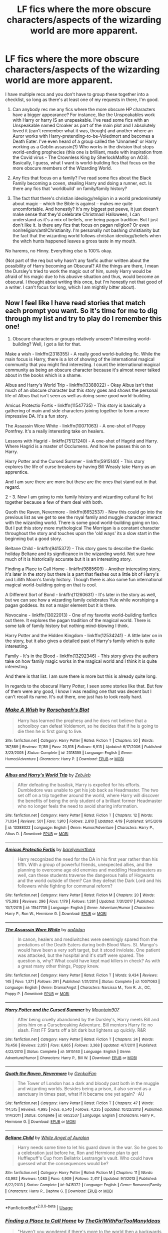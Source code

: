 #+TITLE: LF fics where the more obscure characters/aspects of the wizarding world are more apparent.

* LF fics where the more obscure characters/aspects of the wizarding world are more apparent.
:PROPERTIES:
:Author: witheredutopia
:Score: 7
:DateUnix: 1588626023.0
:DateShort: 2020-May-05
:FlairText: Request
:END:
I have multiple recs and you don't have to group these together into a checklist, so long as there's at least one of my requests in there, I'm good.

1. Can anybody rec me any fics where the more obscure HP characters have a bigger appearance? For instance, like the Unspeakables work with Harry or harry IS an unspeakable. I've read some fics with an Unspeakable named Croaker as part of the main plot and I absolutely loved it (can't remember what it was, though) and another where an Auror works with Harry-pretending-to-be-Voledmort and becomes a Death Eater. I've even heard of a group called the 'Unnamed' or Harry working as a Goblin assassin(?) Who works in the division that stops world-ending prophecies (this one is brilliant, made with inspiration from the Covid virus - The Crownless King by SherlockMalfoy on AO3). Basically, I guess, what I want is world-building fics that focus on the more obscure members of the Wizarding World.

2. Any fics that focus on a family? I've read some fics about the Black Family becoming a coven, stealing Harry and doing a runner, ect. Is there any fics that 'worldbuild' on family/family history?

3. The fact that there's christian ideology/religion in a world predominately about magic -- which the Bible is against -- makes me quite uncomfortable. And honestly? It's my biggest pet peeve, it just doesn't make sense that they'd celebrate Christmas! Halloween, I can understand as it's a mix of beliefs, one being pagan tradition. But I just don't like it. Is there any fics that focus on pagan religion? Or even non!religion/anti!Christianity. I'm personally not bashing christianity but the fact that the wizarding world follows christian ideology/beliefs when the witch hunts happened leaves a gross taste in my mouth.

No harems, no Hinny. Everything else is 100% okay.

(Not part of the req but why hasn't any fanfic author written about the possibility of Harry becoming an Obscural? All the things are there, I mean the Dursley's tried to work the magic out of him, surely Harry would be afraid of his magic due to his abusive situation and thus, would become an obscural. I thought about writing this once, but I'm honestly not that good of a writer. I can't focus for long, which I am mightily bitter about).


** Now I feel like I have read stories that match each prompt you want. So it's time for me to dig through my list and try to play do I remember this one!

1. Obscure characters or groups relatively unseen? Interesting world-building? Well, I got a list for that.

Make a wish - linkffn(2318355) - A really good world-building fic. While the main focus is Harry, there is a lot of showing of the international magical community that you might find interesting. I count the international magical community as being an obscure character because it's almost never talked about in the books which is a shame.

Albus and Harry's World Trip - linkffn(13388022) - Okay Albus isn't that much of an obscure character but this story goes and shows the personal life of Albus that isn't seen as well as doing some good world-building.

Amicus Protectio Fortis - linkffn(11547735) - This story is basically a gathering of main and side characters joining together to form a more impressive DA. It's a fun story.

The Assassin Wore White - linkffn(10071063) - A one-shot of Poppy Pomfrey. It's a really interesting take on healers.

Lessons with Hagrid - linkffn(75121240) - A one-shot of Hagrid and Harry. Where Hagrid is a master of Occlumens. And how he passes this on to Harry.

Harry Potter and the Cursed Summer - linkffn(5915140) - This story explores the life of curse breakers by having Bill Weasly take Harry as an apprentice.

And I am sure there are more but these are the ones that stand out in that regard.

2 - 3. Now I am going to mix family history and wizarding cultural fic list together because a few of them deal with both.

Quoth the Raven, Nevermore - linkffn(6652537) - Now this could go into the previous list as we get to see the royal family and muggle character interact with the wizarding world. There is some good world-building going on too. But I put this story more mythological The Morrigan is a constant character throughout the story and touches upon the 'old ways' its a slow start in the beginning but a good story.

Beltane Child - linkffn(9415372) - This story goes to describe the Gaelic holiday Beltane and its significance in the wizarding world. Not sure how much of it is historically accurate but it is an interesting story.

Finding a Place to Call Home - linkffn(9885609) - Another interesting story, it's later in the story but there is a part that fleshes out a little bit of Harry's and Lillith Moon's family history. Though there is also some fun international magical world-building going on that is cool.

A Different Sort of Bond - linkffn(11260631) - It's later in the story as well, but we can see how a wizarding family celebrates Yule while worshiping a pagan goddess. Its not a major element but it is there.

Novocaine - linkffn(13022013) - One of my favorite world-building fanfics out there. It explores the pagan tradition of the magical world. There is some talk of family history but nothing mind-blowing I think.

Harry Potter and the Hidden Kingdom - linkffn(12534241) - A little later on in the story, but it also gives a detailed past of Harry's family which is quite interesting.

Family - It's in the Blood - linkffn(13292346) - This story gives the authors take on how family magic works in the magical world and I think it is quite interesting.

And there is that list. I am sure there is more but this is already quite long.

In regards to the obscural Harry Potter, I seen some stories like that. But few of them were any good, I know I was reading one that was decent but I can't recall its name. It's out there, one just has to look really hard.
:PROPERTIES:
:Author: PhantomKeeperQazs
:Score: 2
:DateUnix: 1588640236.0
:DateShort: 2020-May-05
:END:

*** [[https://www.fanfiction.net/s/2318355/1/][*/Make A Wish/*]] by [[https://www.fanfiction.net/u/686093/Rorschach-s-Blot][/Rorschach's Blot/]]

#+begin_quote
  Harry has learned the prophesy and he does not believe that a schoolboy can defeat Voldemort, so he decides that if he is going to die then he is first going to live.
#+end_quote

^{/Site/:} ^{fanfiction.net} ^{*|*} ^{/Category/:} ^{Harry} ^{Potter} ^{*|*} ^{/Rated/:} ^{Fiction} ^{T} ^{*|*} ^{/Chapters/:} ^{50} ^{*|*} ^{/Words/:} ^{187,589} ^{*|*} ^{/Reviews/:} ^{11,159} ^{*|*} ^{/Favs/:} ^{20,515} ^{*|*} ^{/Follows/:} ^{6,913} ^{*|*} ^{/Updated/:} ^{6/17/2006} ^{*|*} ^{/Published/:} ^{3/23/2005} ^{*|*} ^{/Status/:} ^{Complete} ^{*|*} ^{/id/:} ^{2318355} ^{*|*} ^{/Language/:} ^{English} ^{*|*} ^{/Genre/:} ^{Humor/Adventure} ^{*|*} ^{/Characters/:} ^{Harry} ^{P.} ^{*|*} ^{/Download/:} ^{[[http://www.ff2ebook.com/old/ffn-bot/index.php?id=2318355&source=ff&filetype=epub][EPUB]]} ^{or} ^{[[http://www.ff2ebook.com/old/ffn-bot/index.php?id=2318355&source=ff&filetype=mobi][MOBI]]}

--------------

[[https://www.fanfiction.net/s/13388022/1/][*/Albus and Harry's World Trip/*]] by [[https://www.fanfiction.net/u/10283561/ZebJeb][/ZebJeb/]]

#+begin_quote
  After defeating the basilisk, Harry is expelled for his efforts. Dumbledore was unable to get his job back as Headmaster. The two set off on a trip together around the world, where Harry will discover the benefits of being the only student of a brilliant former Headmaster who no longer feels the need to avoid sharing information.
#+end_quote

^{/Site/:} ^{fanfiction.net} ^{*|*} ^{/Category/:} ^{Harry} ^{Potter} ^{*|*} ^{/Rated/:} ^{Fiction} ^{T} ^{*|*} ^{/Chapters/:} ^{12} ^{*|*} ^{/Words/:} ^{71,034} ^{*|*} ^{/Reviews/:} ^{501} ^{*|*} ^{/Favs/:} ^{1,910} ^{*|*} ^{/Follows/:} ^{2,810} ^{*|*} ^{/Updated/:} ^{4/19} ^{*|*} ^{/Published/:} ^{9/15/2019} ^{*|*} ^{/id/:} ^{13388022} ^{*|*} ^{/Language/:} ^{English} ^{*|*} ^{/Genre/:} ^{Humor/Adventure} ^{*|*} ^{/Characters/:} ^{Harry} ^{P.,} ^{Albus} ^{D.} ^{*|*} ^{/Download/:} ^{[[http://www.ff2ebook.com/old/ffn-bot/index.php?id=13388022&source=ff&filetype=epub][EPUB]]} ^{or} ^{[[http://www.ff2ebook.com/old/ffn-bot/index.php?id=13388022&source=ff&filetype=mobi][MOBI]]}

--------------

[[https://www.fanfiction.net/s/11547735/1/][*/Amicus Protectio Fortis/*]] by [[https://www.fanfiction.net/u/7087383/barelyeverthere][/barelyeverthere/]]

#+begin_quote
  Harry recognized the need for the DA in his first year rather than his fifth. With a group of powerful friends, unexpected allies, and the planning to overcome age old enemies and meddling Headmasters as well, can these students traverse the dangerous halls of Hogwarts and the world outside of them? Can they defeat the Dark Lord and his followers while fighting for communal reform?
#+end_quote

^{/Site/:} ^{fanfiction.net} ^{*|*} ^{/Category/:} ^{Harry} ^{Potter} ^{*|*} ^{/Rated/:} ^{Fiction} ^{M} ^{*|*} ^{/Chapters/:} ^{20} ^{*|*} ^{/Words/:} ^{175,393} ^{*|*} ^{/Reviews/:} ^{296} ^{*|*} ^{/Favs/:} ^{1,179} ^{*|*} ^{/Follows/:} ^{1,261} ^{*|*} ^{/Updated/:} ^{7/31/2017} ^{*|*} ^{/Published/:} ^{10/7/2015} ^{*|*} ^{/id/:} ^{11547735} ^{*|*} ^{/Language/:} ^{English} ^{*|*} ^{/Genre/:} ^{Adventure/Humor} ^{*|*} ^{/Characters/:} ^{Harry} ^{P.,} ^{Ron} ^{W.,} ^{Hermione} ^{G.} ^{*|*} ^{/Download/:} ^{[[http://www.ff2ebook.com/old/ffn-bot/index.php?id=11547735&source=ff&filetype=epub][EPUB]]} ^{or} ^{[[http://www.ff2ebook.com/old/ffn-bot/index.php?id=11547735&source=ff&filetype=mobi][MOBI]]}

--------------

[[https://www.fanfiction.net/s/10071063/1/][*/The Assassin Wore White/*]] by [[https://www.fanfiction.net/u/2569626/apAidan][/apAidan/]]

#+begin_quote
  In canon, healers and mediwitches were seemingly spared from the predations of the Death Eaters during both Blood Wars. St. Mungo's would have been a very soft target, but it stood inviolate. One patient was attacked, but the hospital and it's staff were spared. The question is, why? What could have kept mad killers in check? As with a great many other things, Poppy knew.
#+end_quote

^{/Site/:} ^{fanfiction.net} ^{*|*} ^{/Category/:} ^{Harry} ^{Potter} ^{*|*} ^{/Rated/:} ^{Fiction} ^{T} ^{*|*} ^{/Words/:} ^{9,434} ^{*|*} ^{/Reviews/:} ^{145} ^{*|*} ^{/Favs/:} ^{1,371} ^{*|*} ^{/Follows/:} ^{291} ^{*|*} ^{/Published/:} ^{1/31/2014} ^{*|*} ^{/Status/:} ^{Complete} ^{*|*} ^{/id/:} ^{10071063} ^{*|*} ^{/Language/:} ^{English} ^{*|*} ^{/Genre/:} ^{Drama/Angst} ^{*|*} ^{/Characters/:} ^{Narcissa} ^{M.,} ^{Tom} ^{R.} ^{Jr.,} ^{OC,} ^{Poppy} ^{P.} ^{*|*} ^{/Download/:} ^{[[http://www.ff2ebook.com/old/ffn-bot/index.php?id=10071063&source=ff&filetype=epub][EPUB]]} ^{or} ^{[[http://www.ff2ebook.com/old/ffn-bot/index.php?id=10071063&source=ff&filetype=mobi][MOBI]]}

--------------

[[https://www.fanfiction.net/s/5915140/1/][*/Harry Potter and the Cursed Summer/*]] by [[https://www.fanfiction.net/u/2334186/Mountain907][/Mountain907/]]

#+begin_quote
  After being cruelly abandoned by the Dursley's, Harry meets Bill and joins him on a Cursebreaking Adventure. Bill mentors Harry fic no slash. First FF Starts off a bit dark but lightens up quickly. R&R
#+end_quote

^{/Site/:} ^{fanfiction.net} ^{*|*} ^{/Category/:} ^{Harry} ^{Potter} ^{*|*} ^{/Rated/:} ^{Fiction} ^{T} ^{*|*} ^{/Chapters/:} ^{24} ^{*|*} ^{/Words/:} ^{79,456} ^{*|*} ^{/Reviews/:} ^{2,051} ^{*|*} ^{/Favs/:} ^{6,665} ^{*|*} ^{/Follows/:} ^{3,368} ^{*|*} ^{/Updated/:} ^{4/7/2011} ^{*|*} ^{/Published/:} ^{4/22/2010} ^{*|*} ^{/Status/:} ^{Complete} ^{*|*} ^{/id/:} ^{5915140} ^{*|*} ^{/Language/:} ^{English} ^{*|*} ^{/Genre/:} ^{Adventure/Humor} ^{*|*} ^{/Characters/:} ^{Harry} ^{P.,} ^{Bill} ^{W.} ^{*|*} ^{/Download/:} ^{[[http://www.ff2ebook.com/old/ffn-bot/index.php?id=5915140&source=ff&filetype=epub][EPUB]]} ^{or} ^{[[http://www.ff2ebook.com/old/ffn-bot/index.php?id=5915140&source=ff&filetype=mobi][MOBI]]}

--------------

[[https://www.fanfiction.net/s/6652537/1/][*/Quoth the Raven, Nevermore/*]] by [[https://www.fanfiction.net/u/1013852/GenkaiFan][/GenkaiFan/]]

#+begin_quote
  The Tower of London has a dark and bloody past both in the muggle and wizarding worlds. Besides being a prison, it also served as a sanctuary in times past, what if it became one yet again? -AU
#+end_quote

^{/Site/:} ^{fanfiction.net} ^{*|*} ^{/Category/:} ^{Harry} ^{Potter} ^{*|*} ^{/Rated/:} ^{Fiction} ^{T} ^{*|*} ^{/Chapters/:} ^{47} ^{*|*} ^{/Words/:} ^{114,515} ^{*|*} ^{/Reviews/:} ^{4,995} ^{*|*} ^{/Favs/:} ^{6,540} ^{*|*} ^{/Follows/:} ^{4,235} ^{*|*} ^{/Updated/:} ^{10/22/2013} ^{*|*} ^{/Published/:} ^{1/14/2011} ^{*|*} ^{/Status/:} ^{Complete} ^{*|*} ^{/id/:} ^{6652537} ^{*|*} ^{/Language/:} ^{English} ^{*|*} ^{/Characters/:} ^{Harry} ^{P.,} ^{Hermione} ^{G.} ^{*|*} ^{/Download/:} ^{[[http://www.ff2ebook.com/old/ffn-bot/index.php?id=6652537&source=ff&filetype=epub][EPUB]]} ^{or} ^{[[http://www.ff2ebook.com/old/ffn-bot/index.php?id=6652537&source=ff&filetype=mobi][MOBI]]}

--------------

[[https://www.fanfiction.net/s/9415372/1/][*/Beltane Child/*]] by [[https://www.fanfiction.net/u/2149875/White-Angel-of-Auralon][/White Angel of Auralon/]]

#+begin_quote
  Harry needs some time to let his guard down in the war. So he goes to a celebration just before he, Ron and Hermione plan to get Hufflepuff's Cup from Bellatrix Lestrange's vault. Who could have guessed what the consequences would be?
#+end_quote

^{/Site/:} ^{fanfiction.net} ^{*|*} ^{/Category/:} ^{Harry} ^{Potter} ^{*|*} ^{/Rated/:} ^{Fiction} ^{M} ^{*|*} ^{/Chapters/:} ^{11} ^{*|*} ^{/Words/:} ^{43,992} ^{*|*} ^{/Reviews/:} ^{1,083} ^{*|*} ^{/Favs/:} ^{4,909} ^{*|*} ^{/Follows/:} ^{2,417} ^{*|*} ^{/Updated/:} ^{9/1/2013} ^{*|*} ^{/Published/:} ^{6/22/2013} ^{*|*} ^{/Status/:} ^{Complete} ^{*|*} ^{/id/:} ^{9415372} ^{*|*} ^{/Language/:} ^{English} ^{*|*} ^{/Genre/:} ^{Romance/Family} ^{*|*} ^{/Characters/:} ^{Harry} ^{P.,} ^{Daphne} ^{G.} ^{*|*} ^{/Download/:} ^{[[http://www.ff2ebook.com/old/ffn-bot/index.php?id=9415372&source=ff&filetype=epub][EPUB]]} ^{or} ^{[[http://www.ff2ebook.com/old/ffn-bot/index.php?id=9415372&source=ff&filetype=mobi][MOBI]]}

--------------

*FanfictionBot*^{2.0.0-beta} | [[https://github.com/tusing/reddit-ffn-bot/wiki/Usage][Usage]]
:PROPERTIES:
:Author: FanfictionBot
:Score: 1
:DateUnix: 1588640269.0
:DateShort: 2020-May-05
:END:


*** [[https://www.fanfiction.net/s/9885609/1/][*/Finding a Place to Call Home/*]] by [[https://www.fanfiction.net/u/2298556/TheGirlWithFarTooManyIdeas][/TheGirlWithFarTooManyIdeas/]]

#+begin_quote
  "Haven't you wondered if there's more to the world then a backwards, prejudiced society?" When Harry asks Astoria Greengrass this question in a fit of temper after he's forced to compete in the tournament, he wasn't expecting her answer - or that he'd go along with her decision to run away with him and see the world. Can two different people find happiness? HarryxAstoria
#+end_quote

^{/Site/:} ^{fanfiction.net} ^{*|*} ^{/Category/:} ^{Harry} ^{Potter} ^{*|*} ^{/Rated/:} ^{Fiction} ^{T} ^{*|*} ^{/Chapters/:} ^{13} ^{*|*} ^{/Words/:} ^{61,129} ^{*|*} ^{/Reviews/:} ^{1,279} ^{*|*} ^{/Favs/:} ^{6,114} ^{*|*} ^{/Follows/:} ^{3,997} ^{*|*} ^{/Updated/:} ^{2/7/2015} ^{*|*} ^{/Published/:} ^{11/29/2013} ^{*|*} ^{/Status/:} ^{Complete} ^{*|*} ^{/id/:} ^{9885609} ^{*|*} ^{/Language/:} ^{English} ^{*|*} ^{/Genre/:} ^{Romance/Adventure} ^{*|*} ^{/Characters/:} ^{<Harry} ^{P.,} ^{Astoria} ^{G.>} ^{*|*} ^{/Download/:} ^{[[http://www.ff2ebook.com/old/ffn-bot/index.php?id=9885609&source=ff&filetype=epub][EPUB]]} ^{or} ^{[[http://www.ff2ebook.com/old/ffn-bot/index.php?id=9885609&source=ff&filetype=mobi][MOBI]]}

--------------

[[https://www.fanfiction.net/s/11260631/1/][*/A Different Sort of Bond/*]] by [[https://www.fanfiction.net/u/3139716/Balder][/Balder/]]

#+begin_quote
  Harry and Daphne Greengrass are forced to spend a lot of time together. Neville has some inconveniences to deal with too.
#+end_quote

^{/Site/:} ^{fanfiction.net} ^{*|*} ^{/Category/:} ^{Harry} ^{Potter} ^{*|*} ^{/Rated/:} ^{Fiction} ^{T} ^{*|*} ^{/Chapters/:} ^{31} ^{*|*} ^{/Words/:} ^{81,838} ^{*|*} ^{/Reviews/:} ^{234} ^{*|*} ^{/Favs/:} ^{885} ^{*|*} ^{/Follows/:} ^{1,196} ^{*|*} ^{/Updated/:} ^{9/5/2016} ^{*|*} ^{/Published/:} ^{5/20/2015} ^{*|*} ^{/id/:} ^{11260631} ^{*|*} ^{/Language/:} ^{English} ^{*|*} ^{/Genre/:} ^{Humor/Romance} ^{*|*} ^{/Characters/:} ^{Harry} ^{P.,} ^{Neville} ^{L.,} ^{Daphne} ^{G.,} ^{Tracey} ^{D.} ^{*|*} ^{/Download/:} ^{[[http://www.ff2ebook.com/old/ffn-bot/index.php?id=11260631&source=ff&filetype=epub][EPUB]]} ^{or} ^{[[http://www.ff2ebook.com/old/ffn-bot/index.php?id=11260631&source=ff&filetype=mobi][MOBI]]}

--------------

[[https://www.fanfiction.net/s/13022013/1/][*/Novocaine/*]] by [[https://www.fanfiction.net/u/10430456/StardustWarrior2991][/StardustWarrior2991/]]

#+begin_quote
  After the end of the war, Harry has a meeting in Gringotts that changes his life. Given a unique opportunity to rebuild the world, he takes it upon himself to restore what was once lost to the wizarding world, while falling for a charming witch at the same time.
#+end_quote

^{/Site/:} ^{fanfiction.net} ^{*|*} ^{/Category/:} ^{Harry} ^{Potter} ^{*|*} ^{/Rated/:} ^{Fiction} ^{T} ^{*|*} ^{/Chapters/:} ^{22} ^{*|*} ^{/Words/:} ^{220,090} ^{*|*} ^{/Reviews/:} ^{1,840} ^{*|*} ^{/Favs/:} ^{5,838} ^{*|*} ^{/Follows/:} ^{7,597} ^{*|*} ^{/Updated/:} ^{2/15} ^{*|*} ^{/Published/:} ^{8/2/2018} ^{*|*} ^{/id/:} ^{13022013} ^{*|*} ^{/Language/:} ^{English} ^{*|*} ^{/Genre/:} ^{Romance/Drama} ^{*|*} ^{/Characters/:} ^{<Harry} ^{P.,} ^{Daphne} ^{G.>} ^{*|*} ^{/Download/:} ^{[[http://www.ff2ebook.com/old/ffn-bot/index.php?id=13022013&source=ff&filetype=epub][EPUB]]} ^{or} ^{[[http://www.ff2ebook.com/old/ffn-bot/index.php?id=13022013&source=ff&filetype=mobi][MOBI]]}

--------------

[[https://www.fanfiction.net/s/12534241/1/][*/Harry Potter and the Hidden Kingdom/*]] by [[https://www.fanfiction.net/u/5683900/QuibbleMeThis][/QuibbleMeThis/]]

#+begin_quote
  What if instead of locking Harry in his cupboard whenever they didn't want to look at him, the Dursley's had locked him out of the house instead? Maybe this. Self-Sufficient, Independent!Harry.
#+end_quote

^{/Site/:} ^{fanfiction.net} ^{*|*} ^{/Category/:} ^{Harry} ^{Potter} ^{*|*} ^{/Rated/:} ^{Fiction} ^{K+} ^{*|*} ^{/Chapters/:} ^{9} ^{*|*} ^{/Words/:} ^{30,328} ^{*|*} ^{/Reviews/:} ^{204} ^{*|*} ^{/Favs/:} ^{635} ^{*|*} ^{/Follows/:} ^{836} ^{*|*} ^{/Updated/:} ^{6/20/2017} ^{*|*} ^{/Published/:} ^{6/17/2017} ^{*|*} ^{/id/:} ^{12534241} ^{*|*} ^{/Language/:} ^{English} ^{*|*} ^{/Characters/:} ^{Harry} ^{P.} ^{*|*} ^{/Download/:} ^{[[http://www.ff2ebook.com/old/ffn-bot/index.php?id=12534241&source=ff&filetype=epub][EPUB]]} ^{or} ^{[[http://www.ff2ebook.com/old/ffn-bot/index.php?id=12534241&source=ff&filetype=mobi][MOBI]]}

--------------

[[https://www.fanfiction.net/s/13292346/1/][*/Family - It's in the Blood/*]] by [[https://www.fanfiction.net/u/1282867/mjimeyg][/mjimeyg/]]

#+begin_quote
  Somebody decides to teach Harry about the importance of blood.
#+end_quote

^{/Site/:} ^{fanfiction.net} ^{*|*} ^{/Category/:} ^{Harry} ^{Potter} ^{*|*} ^{/Rated/:} ^{Fiction} ^{T} ^{*|*} ^{/Words/:} ^{20,992} ^{*|*} ^{/Reviews/:} ^{174} ^{*|*} ^{/Favs/:} ^{1,429} ^{*|*} ^{/Follows/:} ^{599} ^{*|*} ^{/Published/:} ^{5/21/2019} ^{*|*} ^{/Status/:} ^{Complete} ^{*|*} ^{/id/:} ^{13292346} ^{*|*} ^{/Language/:} ^{English} ^{*|*} ^{/Genre/:} ^{Humor} ^{*|*} ^{/Characters/:} ^{<Harry} ^{P.,} ^{Astoria} ^{G.>} ^{*|*} ^{/Download/:} ^{[[http://www.ff2ebook.com/old/ffn-bot/index.php?id=13292346&source=ff&filetype=epub][EPUB]]} ^{or} ^{[[http://www.ff2ebook.com/old/ffn-bot/index.php?id=13292346&source=ff&filetype=mobi][MOBI]]}

--------------

*FanfictionBot*^{2.0.0-beta} | [[https://github.com/tusing/reddit-ffn-bot/wiki/Usage][Usage]]
:PROPERTIES:
:Author: FanfictionBot
:Score: 1
:DateUnix: 1588640283.0
:DateShort: 2020-May-05
:END:


** Okay so this fic isn't the best and it may not be exactly what you're looking for but [[https://archiveofourown.org/works/3397283][Dragonheart Caravan]] is a fic that explores something I don't see often--squibs. It's about a family of choice group of squibs who live between the magical and muggle worlds, so the wizards we know pop up here and there. They practice some magic but not the kinds wizards and witches use. & they entertain others, sell goods, etc...

They adopt Harry when he runs away from the Dursley's & Harry is still the BWL. Honestly it's a very original story with a lot of OCs.

Cons: it's waaaay too long. There's some fetishization of cultures, some pretty bad sex scenes, & it's pretty slow.
:PROPERTIES:
:Author: LondonFoggie
:Score: 2
:DateUnix: 1588640925.0
:DateShort: 2020-May-05
:END:


** 1, So you seem to want stories that focus on unique characters for unique perspectives? May I ask a question here? Do you just want to find fanfics that are amazingly unique in general, with original ideas (not ocs, i don't know any oc fics)? If yes (please reply), then I'll rec you a couple of the oddities I've found over the years, I like this sort of thing. I've found quite a few rare gems.

2 Wow - I've actually always wanted this! I've always wanted to see a story, written in the style that legends and myths and fairytales are written in, of each family. I thought of a bunch of ideas alread. Have you read Blackpool? It's really a common rec but it focuses on black family history and is a chilling story.

3 In my opinion, this was caused by the muggleborns bringing their culture in. Part of the reason the purebloods hate them is because they tread all over their beleifs and bring in christianity, the same religion which burned hundereds of witches in the past. Of course, this makes sense (i'd be bitter too, in their view christianity's killed thousands), but murdering and prejudice against muggleborns is not the way to go.

4, So we seem to have the same hate of harems. Hinny is fine but I don't ship it so I skip any hinny interactions due to boredom.

5, There are several obscurial harry fics out there, I've seen many. Their quality, from what i've seen, is shite. I hope you have better luck than me and find something that is up to standard and isn't angst surprise (with the 'surprise' being more angst. Wouldn't you be surprised to find that a surprise wasn't a surprise after all?)
:PROPERTIES:
:Score: 1
:DateUnix: 1588634447.0
:DateShort: 2020-May-05
:END:

*** 1. I'm looking for anything that's generally unique, yes. Anything different from the 'norm' or have a unique twist on circumstances. I've read a lot of HP fics throughout my years, I couldn't even name them but I will happily re-read a fic if I haven't read it recently. I mainly focus on AO3 now so if you recommend any there, there's a chance I've read it recently. I don't mind if its a WIP/abandoned either, so long as it has a decent world length.

2. I've stumbled upon it a time or two, have been curious, but have never clicked on it! I'll be sure to check it out. I just love family-building fics. Where you get to know the more obscure characters who have an obscure and interesting history. It just seems fascinating, if I'll be honest. It's probably why I read 'political' fics. It focuses on family history.

3. I agree with the sentiment. However, there is a 'muggle studies' in Hogwarts, would it not be fair, then, to offer 'wizarding customs' as an alternative for the muggleborns/muggle raised? It would make sense that they're taught important aspects of a society they're apart of. Maybe then, even, muggleborn/raised wouldn't see the more traditional aspects as barbaric or 'evil' or something. You'd think that regardless, those who are pushing their religion on a new society would understand their point of view and realize the witch trials DID happen by a faction that believed witches and wizards as 'evil' and 'demonic'. It's terrible practice pushing your opinions and views on a whole culture without even bothering to take into account the history behind it. It lowkey makes me bitter too, some aspects of my own culture are used for spiritual practices/ceremonies and people adopt certain aspects of it without fully understanding or caring that it's basically an insult to my culture.

4. I don't like harems at all. I'm half-and-half with polyamory. There's only ever been 2 fics with that relationship structure I've liked. I also see Ginny as Harry's little sister. I don't much like the whole 'best-friends-sister' trope. It's probably one of the few tropes I don't like tbh.

5. Understandable seeing as Obscural's are made under terrible circumstances. I don't even know how I'd write a fic like that out without having heavy angst involved. I'd have to have classic HP trope intervention lol.
:PROPERTIES:
:Author: witheredutopia
:Score: 1
:DateUnix: 1588709360.0
:DateShort: 2020-May-06
:END:


** This fic focuses on pagan religion among witches and wizards. Harry's trying to fit into his new culture and he learns that Christianity has become associated with the political position of Muggleborn equality, while "the old ways" religion has become associated with blood purity and Death Eaters. So Harry's trying to follow his parents' religion in semi-secret and deal with the immigration/racism politics that have gotten mixed into the middle of it.

linkao3(5121464)
:PROPERTIES:
:Author: RookRider
:Score: 1
:DateUnix: 1588709714.0
:DateShort: 2020-May-06
:END:

*** [[https://archiveofourown.org/works/5121464][*/The Definition of Normal/*]] by [[https://www.archiveofourown.org/users/BrilliantLady/pseuds/BrilliantLady][/BrilliantLady/]]

#+begin_quote
  A young Harry learns the everyday power of words. He's going to make the Dursleys happy by being "normal". Then they'll love him, just like they love Dudley! It's a flawless plan... right?
#+end_quote

^{/Site/:} ^{Archive} ^{of} ^{Our} ^{Own} ^{*|*} ^{/Fandom/:} ^{Harry} ^{Potter} ^{-} ^{J.} ^{K.} ^{Rowling} ^{*|*} ^{/Published/:} ^{2015-11-01} ^{*|*} ^{/Completed/:} ^{2015-12-03} ^{*|*} ^{/Words/:} ^{18113} ^{*|*} ^{/Chapters/:} ^{10/10} ^{*|*} ^{/Comments/:} ^{238} ^{*|*} ^{/Kudos/:} ^{2523} ^{*|*} ^{/Bookmarks/:} ^{232} ^{*|*} ^{/Hits/:} ^{42496} ^{*|*} ^{/ID/:} ^{5121464} ^{*|*} ^{/Download/:} ^{[[https://archiveofourown.org/downloads/5121464/The%20Definition%20of%20Normal.epub?updated_at=1488603933][EPUB]]} ^{or} ^{[[https://archiveofourown.org/downloads/5121464/The%20Definition%20of%20Normal.mobi?updated_at=1488603933][MOBI]]}

--------------

*FanfictionBot*^{2.0.0-beta} | [[https://github.com/tusing/reddit-ffn-bot/wiki/Usage][Usage]]
:PROPERTIES:
:Author: FanfictionBot
:Score: 1
:DateUnix: 1588709924.0
:DateShort: 2020-May-06
:END:


** Here's how I interpret the Wizaridng World having Christianity: Those parts of the bible are not original. They were added in to prevent Christian Muggles in Britain from discovering Magic.
:PROPERTIES:
:Author: LordMacragge
:Score: 1
:DateUnix: 1592742542.0
:DateShort: 2020-Jun-21
:END:
